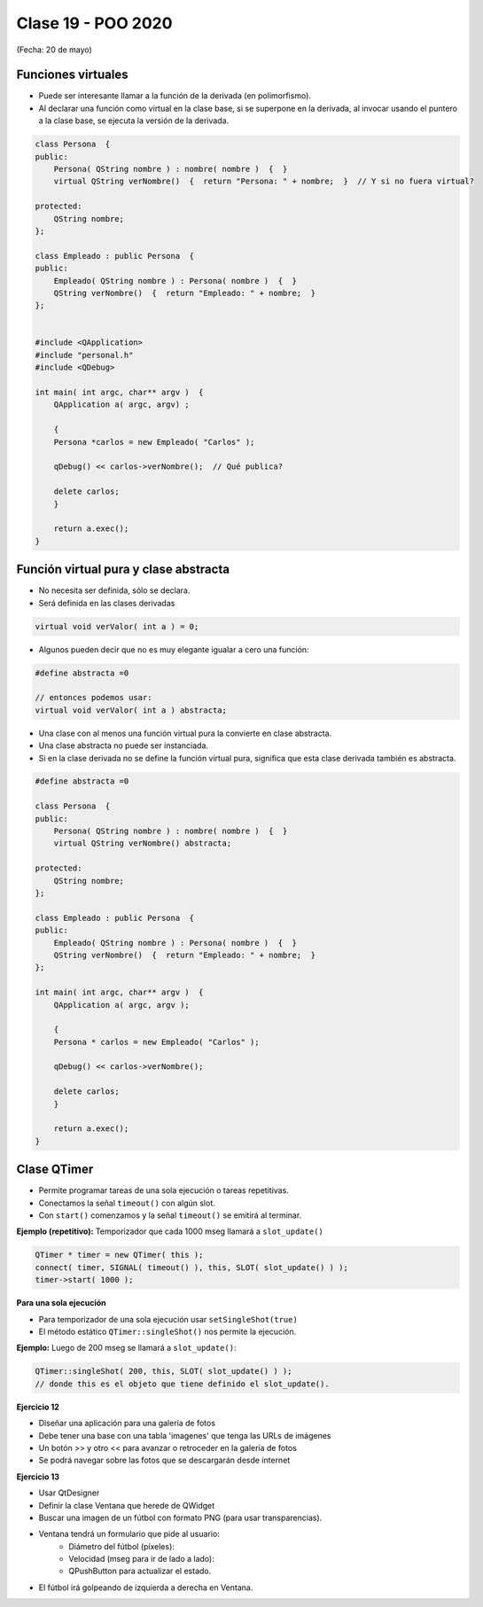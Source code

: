 .. -*- coding: utf-8 -*-

.. _rcs_subversion:

Clase 19 - POO 2020
===================
(Fecha: 20 de mayo)

Funciones virtuales
^^^^^^^^^^^^^^^^^^^

- Puede ser interesante llamar a la función de la derivada (en polimorfismo).
- Al declarar una función como virtual en la clase base, si se superpone en la derivada, al invocar usando el puntero a la clase base, se ejecuta la versión de la derivada.

.. code-block:: c

	class Persona  {
	public:
	    Persona( QString nombre ) : nombre( nombre )  {  }
	    virtual QString verNombre()  {  return "Persona: " + nombre;  }  // Y si no fuera virtual?

	protected:  
	    QString nombre;
	};

	class Empleado : public Persona  {
	public:
	    Empleado( QString nombre ) : Persona( nombre )  {  }
	    QString verNombre()  {  return "Empleado: " + nombre;  }
	};


	#include <QApplication>
	#include "personal.h"
	#include <QDebug>

	int main( int argc, char** argv )  {
	    QApplication a( argc, argv) ;

	    {
	    Persona *carlos = new Empleado( "Carlos" );

	    qDebug() << carlos->verNombre();  // Qué publica?

	    delete carlos;
	    }

	    return a.exec();
	}



Función virtual pura y clase abstracta
^^^^^^^^^^^^^^^^^^^^^^^^^^^^^^^^^^^^^^

- No necesita ser definida, sólo se declara.
- Será definida en las clases derivadas

.. code-block:: c

	virtual void verValor( int a ) = 0;

- Algunos pueden decir que no es muy elegante igualar a cero una función:

.. code-block:: c

	#define abstracta =0

	// entonces podemos usar:
	virtual void verValor( int a ) abstracta;

- Una clase con al menos una función virtual pura la convierte en clase abstracta.
- Una clase abstracta no puede ser instanciada.
- Si en la clase derivada no se define la función virtual pura, significa que esta clase derivada también es abstracta.

.. code-block:: c

	#define abstracta =0

	class Persona  {
	public:
	    Persona( QString nombre ) : nombre( nombre )  {  }
	    virtual QString verNombre() abstracta;

	protected:  
	    QString nombre;
	};

	class Empleado : public Persona  {
	public:
	    Empleado( QString nombre ) : Persona( nombre )  {  }
	    QString verNombre()  {  return "Empleado: " + nombre;  }
	};

	int main( int argc, char** argv )  {
	    QApplication a( argc, argv );

	    {
	    Persona * carlos = new Empleado( "Carlos" );

	    qDebug() << carlos->verNombre();

	    delete carlos;
	    }

	    return a.exec();
	}




Clase QTimer
^^^^^^^^^^^^

- Permite programar tareas de una sola ejecución o tareas repetitivas. 
- Conectamos la señal ``timeout()`` con algún slot.
- Con ``start()`` comenzamos y la señal ``timeout()`` se emitirá al terminar.


**Ejemplo (repetitivo):** Temporizador que cada 1000 mseg llamará a ``slot_update()``


.. code-block:: c

	QTimer * timer = new QTimer( this );
	connect( timer, SIGNAL( timeout() ), this, SLOT( slot_update() ) );
	timer->start( 1000 );
 

**Para una sola ejecución**

- Para temporizador de una sola ejecución usar ``setSingleShot(true)``
- El método estático ``QTimer::singleShot()`` nos permite la ejecución.


**Ejemplo:** Luego de 200 mseg se llamará a ``slot_update()``:


.. code-block:: c

	QTimer::singleShot( 200, this, SLOT( slot_update() ) );
	// donde this es el objeto que tiene definido el slot_update().
	



**Ejercicio 12**

- Diseñar una aplicación para una galería de fotos
- Debe tener una base con una tabla 'imagenes' que tenga las URLs de imágenes
- Un botón >> y otro << para avanzar o retroceder en la galería de fotos
- Se podrá navegar sobre las fotos que se descargarán desde internet




**Ejercicio 13**

- Usar QtDesigner
- Definir la clase Ventana que herede de QWidget
- Buscar una imagen de un fútbol con formato PNG (para usar transparencias).
- Ventana tendrá un formulario que pide al usuario:
	- Diámetro del fútbol (píxeles):
	- Velocidad (mseg para ir de lado a lado):
	- QPushButton para actualizar el estado.
- El fútbol irá golpeando de izquierda a derecha en Ventana.


